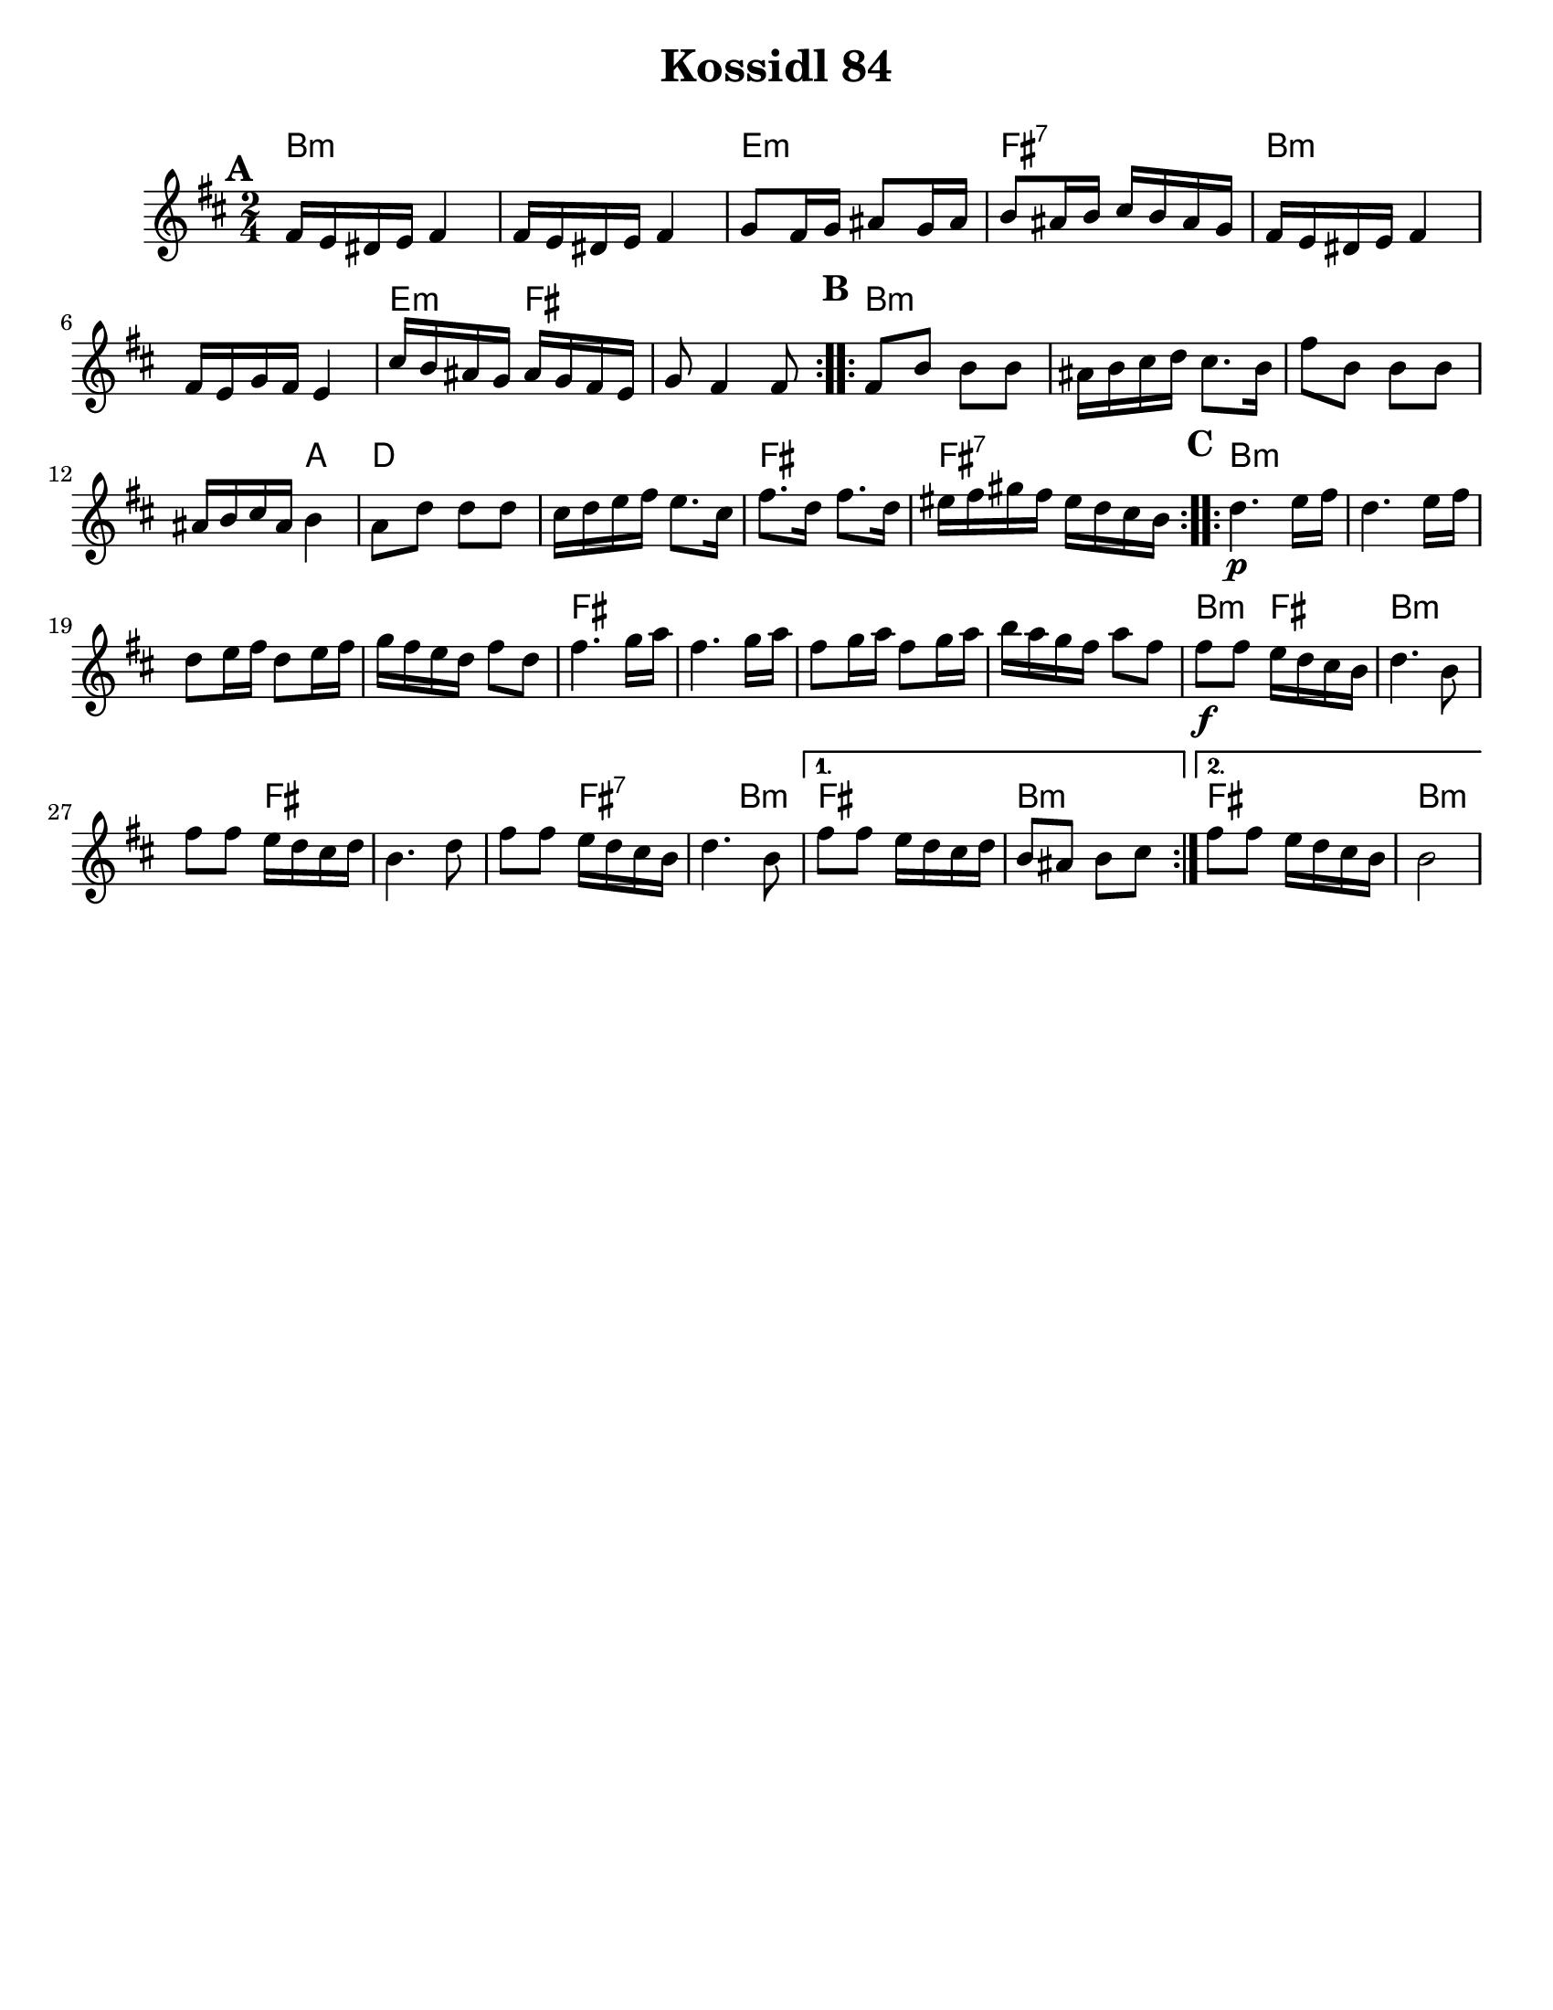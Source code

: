 \version "2.18.0"

\paper{
  tagline = ##f
  print-all-headers = ##t
  #(set-paper-size "letter")
}

date = #(strftime "%d-%m-%Y" (localtime (current-time)))

%\markup{ \italic{ " Updated " \date  }  }



melody = \relative c' {
  \clef treble

  \key b \minor
  \time 2/4
  \set Score.markFormatter = #format-mark-box-alphabet
  %\partial 16*3 a16 d f   %lead in notes

  \repeat volta 2{
  \mark \default
    fis16 e dis e fis4
    fis16 e dis e fis4
    g8 fis16 g ais8 g16 ais
    b8 ais16 b cis b ais g

    fis16 e dis e fis4
    fis16 e g fis e4
    cis'16 b ais g ais g fis e
    g8 fis4 fis8
  }

  \repeat volta 2{
  \mark \default
    fis8 b b b
    ais16 b cis d cis8. b16
    fis'8 b,  b b
    ais16 b cis ais b4

    a8 d d d
    cis16 d e fis e8. cis16
    fis8. d16 fis8. d16
    eis16 fis gis fis eis d cis b
  }

  \repeat volta 2{
  \mark \default
    d4.\p  e16 fis
    d4. e16 fis
    d8 e16 fis d8 e16 fis
    g16 fis e d fis8 d

    fis4. g16 a
    fis4. g16 a
    fis8 g16 a fis8 g16 a
    b16 a g fis a8 fis


    fis8\f fis e16 d cis b
    d4. b8
    fis'8 fis e16 d cis d
    b4. d8

    fis8 fis e16 d cis b
    d4. b8
  }

  \alternative {
    {
      fis'8 fis e16 d cis d
      b8 ais b cis
    }{
      fis8 fis e16 d cis b
      b2
    }
  }

}

harmonies = \chordmode {
  b2*2:m %r2
  e2:m
  fis2:7
  b2*2:m %r2
  e4:m fis4*3 %r2
  %b
  b4*7:m %r4*5
  a4
  d2*2 % r2
  fis2
  fis2:7
  %c
  b2*4:m %r2*3
  fis2*4
  %r2*3
  b4:m fis4
  b4*3:m
  %r4
  fis4*4
  %r4*3
  fis2:7
  b4:m
  fis2
  b2:m
  fis2
  b2:m

  %{ old chords
    revised 8.16.11
  d2:m
  r4*2 g4:m a4 d2:m  d2:m r4 g4:m
  r2 a2

  %b section
  d2:m  r4*5 c4 f2
  r2 a2:7 r2

  %c section
  d2:m  r2*3
  a2:7
  r2*3
  d2:m
  r2*5
  a2:7
  d2:m
  a2:7
  d2:m
  %}
}

\score {
  <<
    \new ChordNames {
      \set chordChanges = ##t
      \harmonies
    }
    \new Staff
    \melody
  >>
  \header{
    title= "Kossidl 84"
    arranger=""
  }
  \layout{indent = 1.0\cm}
  \midi{
    \tempo 4 = 120
  }
}
